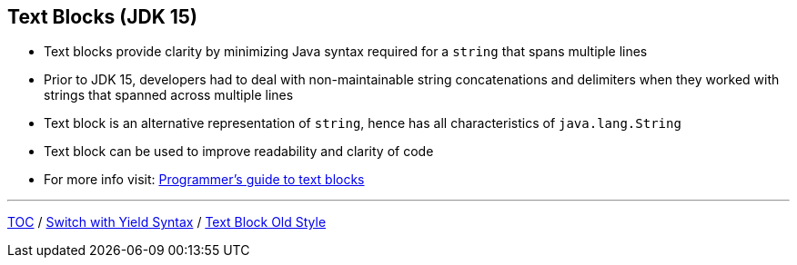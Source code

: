== Text Blocks (JDK 15)

** Text blocks provide clarity by minimizing Java syntax required for a `string` that spans multiple lines
** Prior to JDK 15, developers had to deal with non-maintainable string concatenations and delimiters when they worked with strings that spanned across multiple lines
** Text block is an alternative representation of `string`, hence has all characteristics of `java.lang.String`
** Text block can be used to improve readability and clarity of code
** For more info visit: link:https://docs.oracle.com/en/java/javase/15/text-blocks/index.html[Programmer's guide to text blocks]

---
link:./00_toc.adoc[TOC] /
link:./19_switch_statements_yield.adoc[Switch with Yield Syntax] /
link:./21_text_blocks_old_style.adoc[Text Block Old Style]
